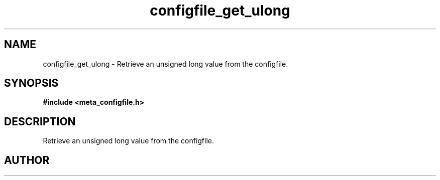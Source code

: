 .TH configfile_get_ulong 3 2016-01-30 "" "The Meta C Library"
.SH NAME
configfile_get_ulong \- Retrieve an unsigned long value from the configfile.
.SH SYNOPSIS
.B #include <meta_configfile.h>
.sp
.Fo "int configfile_get_ulong"
.Fa "configfile cf"
.Fa "const char *name"
.Fa "unsigned long *value"
.Fc
.SH DESCRIPTION
Retrieve an unsigned long value from the configfile.
.SH AUTHOR
.An B. Augestad, bjorn.augestad@gmail.com

